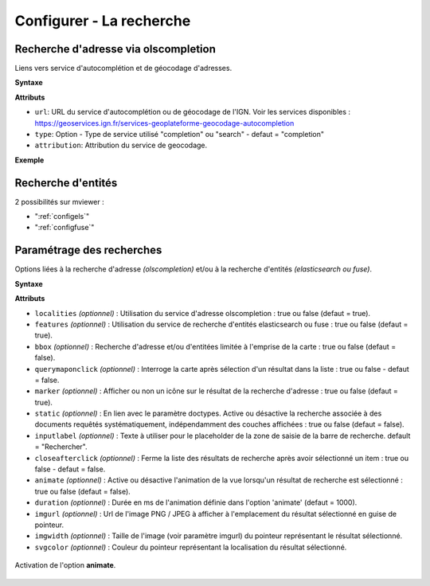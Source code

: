 .. Authors :
.. mviewer team

.. _configsearch:

Configurer - La recherche
=================================

Recherche d'adresse via olscompletion
-------------------------------------

Liens vers service d'autocomplétion et de géocodage d'adresses.

**Syntaxe**

.. code-block:: xml
       :linenos:

	   <olscompletion url="" type="" attribution="" />

**Attributs**

* ``url``: URL du service d'autocomplétion ou de géocodage de l'IGN. Voir les services disponibles :  https://geoservices.ign.fr/services-geoplateforme-geocodage-autocompletion
* ``type``: Option - Type de service utilisé "completion" ou "search" - defaut = "completion"
* ``attribution``: Attribution du service de geocodage.

**Exemple**

.. code-block:: xml
       :linenos:

       <olscompletion url="https://data.geopf.fr/geocodage/search" 
	   type="search" 
	   attribution="La recherche d'adresse est un service de l'IGN via la BAN"/>


Recherche d'entités
--------------------------

2 possibilités sur mviewer :

* ":ref:`configels`"
* ":ref:`configfuse`"

Paramétrage des recherches
--------------------------

Options liées à la recherche d'adresse *(olscompletion)* et/ou à la recherche d'entités *(elasticsearch ou fuse)*.

**Syntaxe**

.. code-block:: xml
       :linenos:

	<searchparameters
              marker=""
              imgurl=""
              imgwidth=""
              svgcolor=""
              bbox=""
              inputlabel=""
              localities=""
              features=""
              static=""
              querymaponclick=""
              closeafterclick=""
              animate=""
              duration=""/>

**Attributs**

* ``localities`` *(optionnel)* : Utilisation du service d'adresse olscompletion : true ou false (defaut = true).
* ``features`` *(optionnel)* : Utilisation du service de recherche d'entités elasticsearch ou fuse : true ou false (defaut = true).
* ``bbox`` *(optionnel)* : Recherche d'adresse et/ou d'entitées limitée à l'emprise de la carte : true ou false (defaut = false).
* ``querymaponclick`` *(optionnel)* : Interroge la carte après sélection d'un résultat dans la liste : true ou false - defaut = false.
* ``marker`` *(optionnel)* : Afficher ou non un icône sur le résultat de la recherche d'adresse : true ou false (defaut = true).
* ``static`` *(optionnel)* : En lien avec le paramètre doctypes. Active ou désactive la recherche associée à des documents requêtés systématiquement, indépendamment des couches affichées : true ou false (defaut = false).
* ``inputlabel`` *(optionnel)* : Texte à utiliser pour le placeholder de la zone de saisie de la barre de recherche. default = "Rechercher".
* ``closeafterclick`` *(optionnel)* : Ferme la liste des résultats de recherche après avoir sélectionné un item : true ou false - defaut = false.
* ``animate`` *(optionnel)* : Active ou désactive l'animation de la vue lorsqu'un résultat de recherche est sélectionné : true ou false (defaut = false).
* ``duration`` *(optionnel)* : Durée en ms de l'animation définie dans l'option 'animate' (defaut = 1000).
* ``imgurl`` *(optionnel)* : Url de l'image PNG / JPEG à afficher à l'emplacement du résultat sélectionné en guise de pointeur.
* ``imgwidth`` *(optionnel)* : Taille de l'image (voir paramètre imgurl) du pointeur représentant le résultat sélectionné.
* ``svgcolor`` *(optionnel)* : Couleur du pointeur représentant la localisation du résultat sélectionné.

.. figure:: ../_images/dev/config_search/option-animate.gif
            :alt: activation de l'option animate
            :align: center

            Activation de l'option **animate**.
